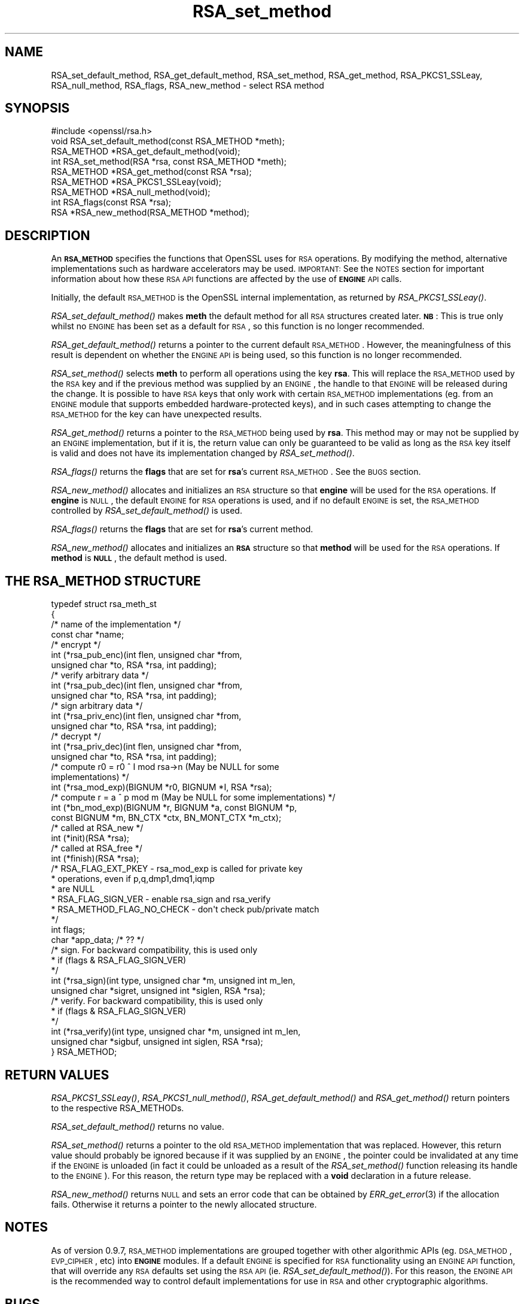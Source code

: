 .\" Automatically generated by Pod::Man 2.23 (Pod::Simple 3.14)
.\"
.\" Standard preamble:
.\" ========================================================================
.de Sp \" Vertical space (when we can't use .PP)
.if t .sp .5v
.if n .sp
..
.de Vb \" Begin verbatim text
.ft CW
.nf
.ne \\$1
..
.de Ve \" End verbatim text
.ft R
.fi
..
.\" Set up some character translations and predefined strings.  \*(-- will
.\" give an unbreakable dash, \*(PI will give pi, \*(L" will give a left
.\" double quote, and \*(R" will give a right double quote.  \*(C+ will
.\" give a nicer C++.  Capital omega is used to do unbreakable dashes and
.\" therefore won't be available.  \*(C` and \*(C' expand to `' in nroff,
.\" nothing in troff, for use with C<>.
.tr \(*W-
.ds C+ C\v'-.1v'\h'-1p'\s-2+\h'-1p'+\s0\v'.1v'\h'-1p'
.ie n \{\
.    ds -- \(*W-
.    ds PI pi
.    if (\n(.H=4u)&(1m=24u) .ds -- \(*W\h'-12u'\(*W\h'-12u'-\" diablo 10 pitch
.    if (\n(.H=4u)&(1m=20u) .ds -- \(*W\h'-12u'\(*W\h'-8u'-\"  diablo 12 pitch
.    ds L" ""
.    ds R" ""
.    ds C` ""
.    ds C' ""
'br\}
.el\{\
.    ds -- \|\(em\|
.    ds PI \(*p
.    ds L" ``
.    ds R" ''
'br\}
.\"
.\" Escape single quotes in literal strings from groff's Unicode transform.
.ie \n(.g .ds Aq \(aq
.el       .ds Aq '
.\"
.\" If the F register is turned on, we'll generate index entries on stderr for
.\" titles (.TH), headers (.SH), subsections (.SS), items (.Ip), and index
.\" entries marked with X<> in POD.  Of course, you'll have to process the
.\" output yourself in some meaningful fashion.
.ie \nF \{\
.    de IX
.    tm Index:\\$1\t\\n%\t"\\$2"
..
.    nr % 0
.    rr F
.\}
.el \{\
.    de IX
..
.\}
.\"
.\" Accent mark definitions (@(#)ms.acc 1.5 88/02/08 SMI; from UCB 4.2).
.\" Fear.  Run.  Save yourself.  No user-serviceable parts.
.    \" fudge factors for nroff and troff
.if n \{\
.    ds #H 0
.    ds #V .8m
.    ds #F .3m
.    ds #[ \f1
.    ds #] \fP
.\}
.if t \{\
.    ds #H ((1u-(\\\\n(.fu%2u))*.13m)
.    ds #V .6m
.    ds #F 0
.    ds #[ \&
.    ds #] \&
.\}
.    \" simple accents for nroff and troff
.if n \{\
.    ds ' \&
.    ds ` \&
.    ds ^ \&
.    ds , \&
.    ds ~ ~
.    ds /
.\}
.if t \{\
.    ds ' \\k:\h'-(\\n(.wu*8/10-\*(#H)'\'\h"|\\n:u"
.    ds ` \\k:\h'-(\\n(.wu*8/10-\*(#H)'\`\h'|\\n:u'
.    ds ^ \\k:\h'-(\\n(.wu*10/11-\*(#H)'^\h'|\\n:u'
.    ds , \\k:\h'-(\\n(.wu*8/10)',\h'|\\n:u'
.    ds ~ \\k:\h'-(\\n(.wu-\*(#H-.1m)'~\h'|\\n:u'
.    ds / \\k:\h'-(\\n(.wu*8/10-\*(#H)'\z\(sl\h'|\\n:u'
.\}
.    \" troff and (daisy-wheel) nroff accents
.ds : \\k:\h'-(\\n(.wu*8/10-\*(#H+.1m+\*(#F)'\v'-\*(#V'\z.\h'.2m+\*(#F'.\h'|\\n:u'\v'\*(#V'
.ds 8 \h'\*(#H'\(*b\h'-\*(#H'
.ds o \\k:\h'-(\\n(.wu+\w'\(de'u-\*(#H)/2u'\v'-.3n'\*(#[\z\(de\v'.3n'\h'|\\n:u'\*(#]
.ds d- \h'\*(#H'\(pd\h'-\w'~'u'\v'-.25m'\f2\(hy\fP\v'.25m'\h'-\*(#H'
.ds D- D\\k:\h'-\w'D'u'\v'-.11m'\z\(hy\v'.11m'\h'|\\n:u'
.ds th \*(#[\v'.3m'\s+1I\s-1\v'-.3m'\h'-(\w'I'u*2/3)'\s-1o\s+1\*(#]
.ds Th \*(#[\s+2I\s-2\h'-\w'I'u*3/5'\v'-.3m'o\v'.3m'\*(#]
.ds ae a\h'-(\w'a'u*4/10)'e
.ds Ae A\h'-(\w'A'u*4/10)'E
.    \" corrections for vroff
.if v .ds ~ \\k:\h'-(\\n(.wu*9/10-\*(#H)'\s-2\u~\d\s+2\h'|\\n:u'
.if v .ds ^ \\k:\h'-(\\n(.wu*10/11-\*(#H)'\v'-.4m'^\v'.4m'\h'|\\n:u'
.    \" for low resolution devices (crt and lpr)
.if \n(.H>23 .if \n(.V>19 \
\{\
.    ds : e
.    ds 8 ss
.    ds o a
.    ds d- d\h'-1'\(ga
.    ds D- D\h'-1'\(hy
.    ds th \o'bp'
.    ds Th \o'LP'
.    ds ae ae
.    ds Ae AE
.\}
.rm #[ #] #H #V #F C
.\" ========================================================================
.\"
.IX Title "RSA_set_method 3"
.TH RSA_set_method 3 "2007-11-19" "1.0.0c" "OpenSSL"
.\" For nroff, turn off justification.  Always turn off hyphenation; it makes
.\" way too many mistakes in technical documents.
.if n .ad l
.nh
.SH "NAME"
RSA_set_default_method, RSA_get_default_method, RSA_set_method,
RSA_get_method, RSA_PKCS1_SSLeay, RSA_null_method, RSA_flags,
RSA_new_method \- select RSA method
.SH "SYNOPSIS"
.IX Header "SYNOPSIS"
.Vb 1
\& #include <openssl/rsa.h>
\&
\& void RSA_set_default_method(const RSA_METHOD *meth);
\&
\& RSA_METHOD *RSA_get_default_method(void);
\&
\& int RSA_set_method(RSA *rsa, const RSA_METHOD *meth);
\&
\& RSA_METHOD *RSA_get_method(const RSA *rsa);
\&
\& RSA_METHOD *RSA_PKCS1_SSLeay(void);
\&
\& RSA_METHOD *RSA_null_method(void);
\&
\& int RSA_flags(const RSA *rsa);
\&
\& RSA *RSA_new_method(RSA_METHOD *method);
.Ve
.SH "DESCRIPTION"
.IX Header "DESCRIPTION"
An \fB\s-1RSA_METHOD\s0\fR specifies the functions that OpenSSL uses for \s-1RSA\s0
operations. By modifying the method, alternative implementations such as
hardware accelerators may be used. \s-1IMPORTANT:\s0 See the \s-1NOTES\s0 section for
important information about how these \s-1RSA\s0 \s-1API\s0 functions are affected by the
use of \fB\s-1ENGINE\s0\fR \s-1API\s0 calls.
.PP
Initially, the default \s-1RSA_METHOD\s0 is the OpenSSL internal implementation,
as returned by \fIRSA_PKCS1_SSLeay()\fR.
.PP
\&\fIRSA_set_default_method()\fR makes \fBmeth\fR the default method for all \s-1RSA\s0
structures created later. \fB\s-1NB\s0\fR: This is true only whilst no \s-1ENGINE\s0 has
been set as a default for \s-1RSA\s0, so this function is no longer recommended.
.PP
\&\fIRSA_get_default_method()\fR returns a pointer to the current default
\&\s-1RSA_METHOD\s0. However, the meaningfulness of this result is dependent on
whether the \s-1ENGINE\s0 \s-1API\s0 is being used, so this function is no longer 
recommended.
.PP
\&\fIRSA_set_method()\fR selects \fBmeth\fR to perform all operations using the key
\&\fBrsa\fR. This will replace the \s-1RSA_METHOD\s0 used by the \s-1RSA\s0 key and if the
previous method was supplied by an \s-1ENGINE\s0, the handle to that \s-1ENGINE\s0 will
be released during the change. It is possible to have \s-1RSA\s0 keys that only
work with certain \s-1RSA_METHOD\s0 implementations (eg. from an \s-1ENGINE\s0 module
that supports embedded hardware-protected keys), and in such cases
attempting to change the \s-1RSA_METHOD\s0 for the key can have unexpected
results.
.PP
\&\fIRSA_get_method()\fR returns a pointer to the \s-1RSA_METHOD\s0 being used by \fBrsa\fR.
This method may or may not be supplied by an \s-1ENGINE\s0 implementation, but if
it is, the return value can only be guaranteed to be valid as long as the
\&\s-1RSA\s0 key itself is valid and does not have its implementation changed by
\&\fIRSA_set_method()\fR.
.PP
\&\fIRSA_flags()\fR returns the \fBflags\fR that are set for \fBrsa\fR's current
\&\s-1RSA_METHOD\s0. See the \s-1BUGS\s0 section.
.PP
\&\fIRSA_new_method()\fR allocates and initializes an \s-1RSA\s0 structure so that
\&\fBengine\fR will be used for the \s-1RSA\s0 operations. If \fBengine\fR is \s-1NULL\s0, the
default \s-1ENGINE\s0 for \s-1RSA\s0 operations is used, and if no default \s-1ENGINE\s0 is set,
the \s-1RSA_METHOD\s0 controlled by \fIRSA_set_default_method()\fR is used.
.PP
\&\fIRSA_flags()\fR returns the \fBflags\fR that are set for \fBrsa\fR's current method.
.PP
\&\fIRSA_new_method()\fR allocates and initializes an \fB\s-1RSA\s0\fR structure so that
\&\fBmethod\fR will be used for the \s-1RSA\s0 operations. If \fBmethod\fR is \fB\s-1NULL\s0\fR,
the default method is used.
.SH "THE RSA_METHOD STRUCTURE"
.IX Header "THE RSA_METHOD STRUCTURE"
.Vb 4
\& typedef struct rsa_meth_st
\& {
\&     /* name of the implementation */
\&        const char *name;
\&
\&     /* encrypt */
\&        int (*rsa_pub_enc)(int flen, unsigned char *from,
\&          unsigned char *to, RSA *rsa, int padding);
\&
\&     /* verify arbitrary data */
\&        int (*rsa_pub_dec)(int flen, unsigned char *from,
\&          unsigned char *to, RSA *rsa, int padding);
\&
\&     /* sign arbitrary data */
\&        int (*rsa_priv_enc)(int flen, unsigned char *from,
\&          unsigned char *to, RSA *rsa, int padding);
\&
\&     /* decrypt */
\&        int (*rsa_priv_dec)(int flen, unsigned char *from,
\&          unsigned char *to, RSA *rsa, int padding);
\&
\&     /* compute r0 = r0 ^ I mod rsa\->n (May be NULL for some
\&                                        implementations) */
\&        int (*rsa_mod_exp)(BIGNUM *r0, BIGNUM *I, RSA *rsa);
\&
\&     /* compute r = a ^ p mod m (May be NULL for some implementations) */
\&        int (*bn_mod_exp)(BIGNUM *r, BIGNUM *a, const BIGNUM *p,
\&          const BIGNUM *m, BN_CTX *ctx, BN_MONT_CTX *m_ctx);
\&
\&     /* called at RSA_new */
\&        int (*init)(RSA *rsa);
\&
\&     /* called at RSA_free */
\&        int (*finish)(RSA *rsa);
\&
\&     /* RSA_FLAG_EXT_PKEY        \- rsa_mod_exp is called for private key
\&      *                            operations, even if p,q,dmp1,dmq1,iqmp
\&      *                            are NULL
\&      * RSA_FLAG_SIGN_VER        \- enable rsa_sign and rsa_verify
\&      * RSA_METHOD_FLAG_NO_CHECK \- don\*(Aqt check pub/private match
\&      */
\&        int flags;
\&
\&        char *app_data; /* ?? */
\&
\&     /* sign. For backward compatibility, this is used only
\&      * if (flags & RSA_FLAG_SIGN_VER)
\&      */
\&        int (*rsa_sign)(int type, unsigned char *m, unsigned int m_len,
\&           unsigned char *sigret, unsigned int *siglen, RSA *rsa);
\&
\&     /* verify. For backward compatibility, this is used only
\&      * if (flags & RSA_FLAG_SIGN_VER)
\&      */
\&        int (*rsa_verify)(int type, unsigned char *m, unsigned int m_len,
\&           unsigned char *sigbuf, unsigned int siglen, RSA *rsa);
\&
\& } RSA_METHOD;
.Ve
.SH "RETURN VALUES"
.IX Header "RETURN VALUES"
\&\fIRSA_PKCS1_SSLeay()\fR, \fIRSA_PKCS1_null_method()\fR, \fIRSA_get_default_method()\fR
and \fIRSA_get_method()\fR return pointers to the respective RSA_METHODs.
.PP
\&\fIRSA_set_default_method()\fR returns no value.
.PP
\&\fIRSA_set_method()\fR returns a pointer to the old \s-1RSA_METHOD\s0 implementation
that was replaced. However, this return value should probably be ignored
because if it was supplied by an \s-1ENGINE\s0, the pointer could be invalidated
at any time if the \s-1ENGINE\s0 is unloaded (in fact it could be unloaded as a
result of the \fIRSA_set_method()\fR function releasing its handle to the
\&\s-1ENGINE\s0). For this reason, the return type may be replaced with a \fBvoid\fR
declaration in a future release.
.PP
\&\fIRSA_new_method()\fR returns \s-1NULL\s0 and sets an error code that can be obtained
by \fIERR_get_error\fR\|(3) if the allocation fails. Otherwise
it returns a pointer to the newly allocated structure.
.SH "NOTES"
.IX Header "NOTES"
As of version 0.9.7, \s-1RSA_METHOD\s0 implementations are grouped together with
other algorithmic APIs (eg. \s-1DSA_METHOD\s0, \s-1EVP_CIPHER\s0, etc) into \fB\s-1ENGINE\s0\fR
modules. If a default \s-1ENGINE\s0 is specified for \s-1RSA\s0 functionality using an
\&\s-1ENGINE\s0 \s-1API\s0 function, that will override any \s-1RSA\s0 defaults set using the \s-1RSA\s0
\&\s-1API\s0 (ie.  \fIRSA_set_default_method()\fR). For this reason, the \s-1ENGINE\s0 \s-1API\s0 is the
recommended way to control default implementations for use in \s-1RSA\s0 and other
cryptographic algorithms.
.SH "BUGS"
.IX Header "BUGS"
The behaviour of \fIRSA_flags()\fR is a mis-feature that is left as-is for now
to avoid creating compatibility problems. \s-1RSA\s0 functionality, such as the
encryption functions, are controlled by the \fBflags\fR value in the \s-1RSA\s0 key
itself, not by the \fBflags\fR value in the \s-1RSA_METHOD\s0 attached to the \s-1RSA\s0 key
(which is what this function returns). If the flags element of an \s-1RSA\s0 key
is changed, the changes will be honoured by \s-1RSA\s0 functionality but will not
be reflected in the return value of the \fIRSA_flags()\fR function \- in effect
\&\fIRSA_flags()\fR behaves more like an \fIRSA_default_flags()\fR function (which does
not currently exist).
.SH "SEE ALSO"
.IX Header "SEE ALSO"
\&\fIrsa\fR\|(3), \fIRSA_new\fR\|(3)
.SH "HISTORY"
.IX Header "HISTORY"
\&\fIRSA_new_method()\fR and \fIRSA_set_default_method()\fR appeared in SSLeay 0.8.
\&\fIRSA_get_default_method()\fR, \fIRSA_set_method()\fR and \fIRSA_get_method()\fR as
well as the rsa_sign and rsa_verify components of \s-1RSA_METHOD\s0 were
added in OpenSSL 0.9.4.
.PP
\&\fIRSA_set_default_openssl_method()\fR and \fIRSA_get_default_openssl_method()\fR
replaced \fIRSA_set_default_method()\fR and \fIRSA_get_default_method()\fR
respectively, and \fIRSA_set_method()\fR and \fIRSA_new_method()\fR were altered to use
\&\fB\s-1ENGINE\s0\fRs rather than \fB\s-1RSA_METHOD\s0\fRs during development of the engine
version of OpenSSL 0.9.6. For 0.9.7, the handling of defaults in the \s-1ENGINE\s0
\&\s-1API\s0 was restructured so that this change was reversed, and behaviour of the
other functions resembled more closely the previous behaviour. The
behaviour of defaults in the \s-1ENGINE\s0 \s-1API\s0 now transparently overrides the
behaviour of defaults in the \s-1RSA\s0 \s-1API\s0 without requiring changing these
function prototypes.
